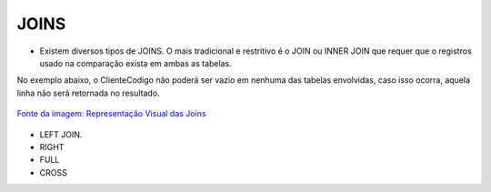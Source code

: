 JOINS
======

- Existem diversos tipos de JOINS. O mais tradicional e restritivo é o JOIN ou INNER JOIN que requer que o registros usado na comparação exista em ambas as tabelas.
No exemplo abaixo, o ClienteCodigo não poderá ser vazio em nenhuma das tabelas envolvidas, caso isso ocorra, aquela linha não será retornada no resultado.

.. figure:: http://i.stack.imgur.com/1Tfy0.jpg
   :scale: 30 %
   :alt: map to buried treasure

`Fonte da imagem: Representação Visual das Joins  <http://www.codeproject.com/Articles/33052/Visual-Representation-of-SQL-Joins/>`_

  .. code-block:: sql
    :linenos:

    SELECT * FROM Clientes 
              JOIN Contas 
                on Clientes.ClienteCodigo=Contas.ClienteCodigo;
    
      SELECT * FROM CLIENTES 
              INNER JOIN  Contas 
                  ON Clientes.ClienteCodigo=Contas.ClienteCodigo;

- LEFT JOIN.

  .. code-block:: sql
    :linenos:

    SELECT ClienteNome, ContaSaldo, 
		CASE WHEN CartaoCodigo IS NULL THEN 'LIGAR' ELSE 'NÃO INCOMODAR' END AS 'NN'
	FROM Clientes 
	INNER JOIN Contas
		ON (Contas.ClienteCodigo = Clientes.ClienteCodigo)
	LEFT JOIN dbo.CartaoCredito
		ON (CartaoCredito.ClienteCodigo = Clientes.ClienteCodigo)

    
- RIGHT    

  .. code-block:: sql
    :linenos:

    SELECT * FROM CartaoCredito RIGHT JOIN Clientes ON CartaoCredito.ClienteCodigo=Clientes.ClienteCodigo;

- FULL
  
  .. code-block:: sql
    :linenos:
      
    SELECT * FROM CartaoCredito FULL OUTER JOIN Clientes ON CartaoCredito.ClienteCodigo=Clientes.ClienteCodigo;

- CROSS
  
  .. code-block:: sql
    :linenos:

    SELECT * FROM CLIENTES CROSS JOIN Contas;


